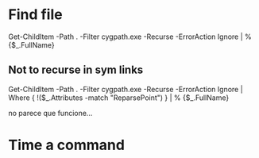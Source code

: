 * Find file
  Get-ChildItem -Path . -Filter cygpath.exe -Recurse -ErrorAction Ignore | % {$_.FullName}

** Not to recurse in sym links
   Get-ChildItem -Path . -Filter cygpath.exe -Recurse -ErrorAction Ignore | Where { !($_.Attributes -match "ReparsePoint") } | % {$_.FullName}
   
   no parece que funcione...


* Time a command 
  
